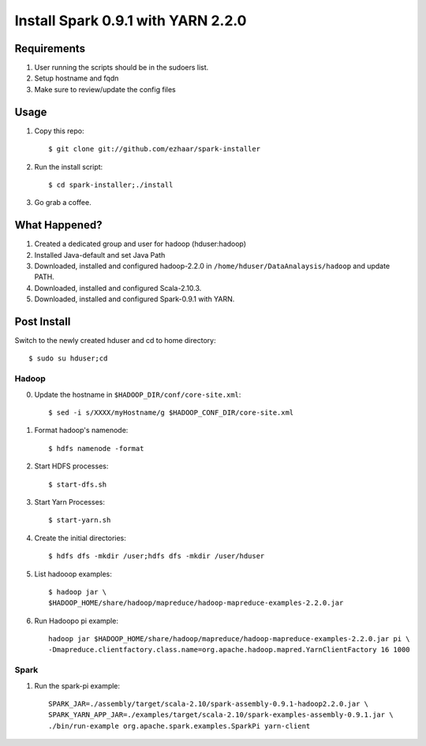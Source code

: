 ===================================
Install Spark 0.9.1 with YARN 2.2.0
===================================

Requirements
============
1. User running the scripts should be in the sudoers list.
2. Setup hostname and fqdn
3. Make sure to review/update the config files

Usage
=====

1. Copy this repo::

   $ git clone git://github.com/ezhaar/spark-installer

2. Run the install script::

   $ cd spark-installer;./install

3. Go grab a coffee.

What Happened?
==============

1. Created a dedicated group and user for hadoop (hduser:hadoop)
2. Installed Java-default and set Java Path
3. Downloaded, installed and configured hadoop-2.2.0 in
   ``/home/hduser/DataAnalaysis/hadoop`` and update PATH.
4. Downloaded, installed and configured Scala-2.10.3.
5. Downloaded, installed and configured Spark-0.9.1 with YARN.

Post Install
============

Switch to the newly created hduser and cd to home directory::
   
   $ sudo su hduser;cd 

Hadoop
------

0. Update the hostname in ``$HADOOP_DIR/conf/core-site.xml``::
   
   $ sed -i s/XXXX/myHostname/g $HADOOP_CONF_DIR/core-site.xml

1. Format hadoop's namenode::
   
   $ hdfs namenode -format

2. Start HDFS processes::
   
   $ start-dfs.sh

3. Start Yarn Processes::
   
   $ start-yarn.sh

4. Create the initial directories::
   
   $ hdfs dfs -mkdir /user;hdfs dfs -mkdir /user/hduser

5. List hadooop examples::

   $ hadoop jar \
   $HADOOP_HOME/share/hadoop/mapreduce/hadoop-mapreduce-examples-2.2.0.jar

6. Run Hadoopo pi example::

    hadoop jar $HADOOP_HOME/share/hadoop/mapreduce/hadoop-mapreduce-examples-2.2.0.jar pi \
    -Dmapreduce.clientfactory.class.name=org.apache.hadoop.mapred.YarnClientFactory 16 1000

Spark
-----

1. Run the spark-pi example::

    SPARK_JAR=./assembly/target/scala-2.10/spark-assembly-0.9.1-hadoop2.2.0.jar \
    SPARK_YARN_APP_JAR=./examples/target/scala-2.10/spark-examples-assembly-0.9.1.jar \
    ./bin/run-example org.apache.spark.examples.SparkPi yarn-client

